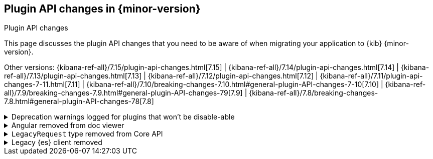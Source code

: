 [[plugin-api-changes]]
== Plugin API changes in {minor-version}
++++
<titleabbrev>Plugin API changes</titleabbrev>
++++

This page discusses the plugin API changes that you need to be aware of when migrating
your application to {kib} {minor-version}.

Other versions: {kibana-ref-all}/7.15/plugin-api-changes.html[7.15] |
{kibana-ref-all}/7.14/plugin-api-changes.html[7.14] |
{kibana-ref-all}/7.13/plugin-api-changes.html[7.13] |
{kibana-ref-all}/7.12/plugin-api-changes.html[7.12] |
{kibana-ref-all}/7.11/plugin-api-changes-7-11.html[7.11] |
{kibana-ref-all}/7.10/breaking-changes-7.10.html#general-plugin-API-changes-7-10[7.10] |
{kibana-ref-all}/7.9/breaking-changes-7.9.html#general-plugin-API-changes-79[7.9] |
{kibana-ref-all}/7.8/breaking-changes-7.8.html#general-plugin-API-changes-78[7.8]

[[breaking_plugin_v7.16.0_112602]]
.Deprecation warnings logged for plugins that won't be disable-able
[%collapsible]
====

The ability for most plugins to be disabled using the `{plugin_name}.enabled`
config option has been deprecated. In 8.0, most {kib} plugins can no longer
be disabled using this option.

You can still opt-in to this feature by explicitly adding an
`enabled` property to your config schema. However, we recommend against
this when possible. It affects whether or not a plugin's code is loaded by
{kib}'s core, thus introducing complexity and creating a new set of configuration
scenarios that must be tested.

If you would like to make some aspects of your plugin disable-able,
for example the ability to remove it from {kib}'s UI entirely,
we recommend creating "nested" configuration options. For example, use
`{plugin_name}.ui.enabled` instead of `{plugin_name}.enabled`, and then read
from the configuration at runtime to conditionally render your application.
This gives you similar functionality without preventing your plugin code from loading altogether.

Refer to https://github.com/elastic/kibana/pull/112602[#112602].

====

[[breaking_plugin_v7.16.0_109368]]
.Angular removed from doc viewer
[%collapsible]
====

You can no longer use the `directive` property when registering a `DocView` via
the `addDocView()` method in *Discover* to register an Angular doc view.

Refer to https://github.com/elastic/kibana/pull/109368[#109368].

====

[[breaking_plugin_v7.16.0_109243]]
.`LegacyRequest` type removed from Core API
[%collapsible]
====

The Core API no longer accepts `LegacyRequest` in `BasePath` and `ScopeableRequet` types.

Refer to https://github.com/elastic/kibana/pull/109243[#109243].

====

[[breaking_plugin_v7.16.0_107619]]
.Legacy {es} client removed
[%collapsible]
====

The legacy {es} client is no longer available in `CoreSetup` and
`RequestHandlerContext` interfaces. Use the
https://www.elastic.co/guide/en/kibana/current/elasticsearch-service.html[new client]
instead.

Refer to https://github.com/elastic/kibana/pull/107619[#107619].

====
